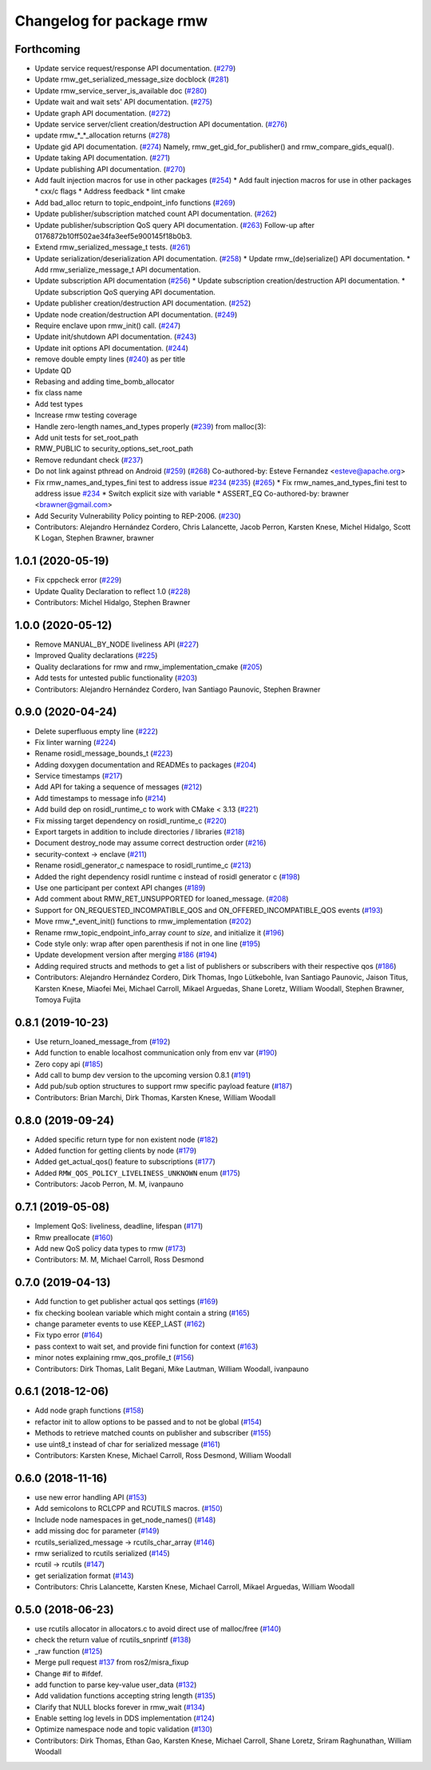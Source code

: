^^^^^^^^^^^^^^^^^^^^^^^^^
Changelog for package rmw
^^^^^^^^^^^^^^^^^^^^^^^^^

Forthcoming
-----------
* Update service request/response API documentation. (`#279 <https://github.com/ros2/rmw//issues/279>`_)
* Update rmw_get_serialized_message_size docblock (`#281 <https://github.com/ros2/rmw//issues/281>`_)
* Update rmw_service_server_is_available doc (`#280 <https://github.com/ros2/rmw//issues/280>`_)
* Update wait and wait sets' API documentation. (`#275 <https://github.com/ros2/rmw//issues/275>`_)
* Update graph API documentation. (`#272 <https://github.com/ros2/rmw//issues/272>`_)
* Update service server/client creation/destruction API documentation. (`#276 <https://github.com/ros2/rmw//issues/276>`_)
* update rmw\_*_*_allocation returns (`#278 <https://github.com/ros2/rmw//issues/278>`_)
* Update gid API documentation. (`#274 <https://github.com/ros2/rmw//issues/274>`_)
  Namely, rmw_get_gid_for_publisher() and rmw_compare_gids_equal().
* Update taking API documentation. (`#271 <https://github.com/ros2/rmw//issues/271>`_)
* Update publishing API documentation. (`#270 <https://github.com/ros2/rmw//issues/270>`_)
* Add fault injection macros for use in other packages (`#254 <https://github.com/ros2/rmw//issues/254>`_)
  * Add fault injection macros for use in other packages
  * cxx/c flags
  * Address feedback
  * lint cmake
* Add bad_alloc return to topic_endpoint_info functions (`#269 <https://github.com/ros2/rmw//issues/269>`_)
* Update publisher/subscription matched count API documentation. (`#262 <https://github.com/ros2/rmw//issues/262>`_)
* Update publisher/subscription QoS query API documentation. (`#263 <https://github.com/ros2/rmw//issues/263>`_)
  Follow-up after 0176872b10ff502ae34fa3eef5e900145f18b0b3.
* Extend rmw_serialized_message_t tests. (`#261 <https://github.com/ros2/rmw//issues/261>`_)
* Update serialization/deserialization API documentation. (`#258 <https://github.com/ros2/rmw//issues/258>`_)
  * Update rmw\_(de)serialize() API documentation.
  * Add rmw_serialize_message_t API documentation.
* Update subscription API documentation (`#256 <https://github.com/ros2/rmw//issues/256>`_)
  * Update subscription creation/destruction API documentation.
  * Update subscription QoS querying API documentation.
* Update publisher creation/destruction API documentation. (`#252 <https://github.com/ros2/rmw//issues/252>`_)
* Update node creation/destruction API documentation. (`#249 <https://github.com/ros2/rmw//issues/249>`_)
* Require enclave upon rmw_init() call. (`#247 <https://github.com/ros2/rmw//issues/247>`_)
* Update init/shutdown API documentation. (`#243 <https://github.com/ros2/rmw//issues/243>`_)
* Update init options API documentation. (`#244 <https://github.com/ros2/rmw//issues/244>`_)
* remove double empty lines (`#240 <https://github.com/ros2/rmw//issues/240>`_)
  as per title
* Update QD
* Rebasing and adding time_bomb_allocator
* fix class name
* Add test types
* Increase rmw testing coverage
* Handle zero-length names_and_types properly (`#239 <https://github.com/ros2/rmw//issues/239>`_)
  from malloc(3):
* Add unit tests for set_root_path
* RMW_PUBLIC to security_options_set_root_path
* Remove redundant check (`#237 <https://github.com/ros2/rmw//issues/237>`_)
* Do not link against pthread on Android (`#259 <https://github.com/ros2/rmw//issues/259>`_) (`#268 <https://github.com/ros2/rmw//issues/268>`_)
  Co-authored-by: Esteve Fernandez <esteve@apache.org>
* Fix rmw_names_and_types_fini test to address issue `#234 <https://github.com/ros2/rmw//issues/234>`_ (`#235 <https://github.com/ros2/rmw//issues/235>`_) (`#265 <https://github.com/ros2/rmw//issues/265>`_)
  * Fix rmw_names_and_types_fini test to address issue `#234 <https://github.com/ros2/rmw//issues/234>`_
  * Switch explicit size with variable
  * ASSERT_EQ
  Co-authored-by: brawner <brawner@gmail.com>
* Add Security Vulnerability Policy pointing to REP-2006. (`#230 <https://github.com/ros2/rmw//issues/230>`_)
* Contributors: Alejandro Hernández Cordero, Chris Lalancette, Jacob Perron, Karsten Knese, Michel Hidalgo, Scott K Logan, Stephen Brawner, brawner

1.0.1 (2020-05-19)
------------------
* Fix cppcheck error (`#229 <https://github.com/ros2/rmw/issues/229>`_)
* Update Quality Declaration to reflect 1.0 (`#228 <https://github.com/ros2/rmw/issues/228>`_)
* Contributors: Michel Hidalgo, Stephen Brawner

1.0.0 (2020-05-12)
------------------
* Remove MANUAL_BY_NODE liveliness API (`#227 <https://github.com/ros2/rmw/issues/227>`_)
* Improved Quality declarations (`#225 <https://github.com/ros2/rmw/issues/225>`_)
* Quality declarations for rmw and rmw_implementation_cmake (`#205 <https://github.com/ros2/rmw/issues/205>`_)
* Add tests for untested public functionality (`#203 <https://github.com/ros2/rmw/issues/203>`_)
* Contributors: Alejandro Hernández Cordero, Ivan Santiago Paunovic, Stephen Brawner

0.9.0 (2020-04-24)
------------------
* Delete superfluous empty line (`#222 <https://github.com/ros2/rmw/issues/222>`_)
* Fix linter warning (`#224 <https://github.com/ros2/rmw/issues/224>`_)
* Rename rosidl_message_bounds_t (`#223 <https://github.com/ros2/rmw/issues/223>`_)
* Adding doxygen documentation and READMEs to packages (`#204 <https://github.com/ros2/rmw/issues/204>`_)
* Service timestamps (`#217 <https://github.com/ros2/rmw/issues/217>`_)
* Add API for taking a sequence of messages (`#212 <https://github.com/ros2/rmw/issues/212>`_)
* Add timestamps to message info (`#214 <https://github.com/ros2/rmw/issues/214>`_)
* Add build dep on rosidl_runtime_c to work with CMake < 3.13 (`#221 <https://github.com/ros2/rmw/issues/221>`_)
* Fix missing target dependency on rosidl_runtime_c (`#220 <https://github.com/ros2/rmw/issues/220>`_)
* Export targets in addition to include directories / libraries (`#218 <https://github.com/ros2/rmw/issues/218>`_)
* Document destroy_node may assume correct destruction order (`#216 <https://github.com/ros2/rmw/issues/216>`_)
* security-context -> enclave (`#211 <https://github.com/ros2/rmw/issues/211>`_)
* Rename rosidl_generator_c namespace to rosidl_runtime_c (`#213 <https://github.com/ros2/rmw/issues/213>`_)
* Added the right dependency rosidl runtime c instead of rosidl generator c (`#198 <https://github.com/ros2/rmw/issues/198>`_)
* Use one participant per context API changes (`#189 <https://github.com/ros2/rmw/issues/189>`_)
* Add comment about RMW_RET_UNSUPPORTED for loaned_message. (`#208 <https://github.com/ros2/rmw/issues/208>`_)
* Support for ON_REQUESTED_INCOMPATIBLE_QOS and ON_OFFERED_INCOMPATIBLE_QOS events (`#193 <https://github.com/ros2/rmw/issues/193>`_)
* Move rmw\_*_event_init() functions to rmw_implementation (`#202 <https://github.com/ros2/rmw/issues/202>`_)
* Rename rmw_topic_endpoint_info_array `count` to `size`, and initialize it (`#196 <https://github.com/ros2/rmw/issues/196>`_)
* Code style only: wrap after open parenthesis if not in one line (`#195 <https://github.com/ros2/rmw/issues/195>`_)
* Update development version after merging `#186 <https://github.com/ros2/rmw/issues/186>`_ (`#194 <https://github.com/ros2/rmw/issues/194>`_)
* Adding required structs and methods to get a list  of publishers or subscribers with their respective qos (`#186 <https://github.com/ros2/rmw/issues/186>`_)
* Contributors: Alejandro Hernández Cordero, Dirk Thomas, Ingo Lütkebohle, Ivan Santiago Paunovic, Jaison Titus, Karsten Knese, Miaofei Mei, Michael Carroll, Mikael Arguedas, Shane Loretz, William Woodall, Stephen Brawner, Tomoya Fujita

0.8.1 (2019-10-23)
------------------
* Use return_loaned_message_from (`#192 <https://github.com/ros2/rmw/issues/192>`_)
* Add function to enable localhost communication only from env var (`#190 <https://github.com/ros2/rmw/issues/190>`_)
* Zero copy api (`#185 <https://github.com/ros2/rmw/issues/185>`_)
* Add call to bump dev version to the upcoming version 0.8.1 (`#191 <https://github.com/ros2/rmw/issues/191>`_)
* Add pub/sub option structures to support rmw specific payload feature (`#187 <https://github.com/ros2/rmw/issues/187>`_)
* Contributors: Brian Marchi, Dirk Thomas, Karsten Knese, William Woodall

0.8.0 (2019-09-24)
------------------
* Added specific return type for non existent node (`#182 <https://github.com/ros2/rmw/issues/182>`_)
* Added function for getting clients by node (`#179 <https://github.com/ros2/rmw/issues/179>`_)
* Added get_actual_qos() feature to subscriptions (`#177 <https://github.com/ros2/rmw/issues/177>`_)
* Added ``RMW_QOS_POLICY_LIVELINESS_UNKNOWN`` enum (`#175 <https://github.com/ros2/rmw/issues/175>`_)
* Contributors: Jacob Perron, M. M, ivanpauno

0.7.1 (2019-05-08)
------------------

* Implement QoS: liveliness, deadline, lifespan (`#171 <https://github.com/ros2/rmw/issues/171>`_)
* Rmw preallocate (`#160 <https://github.com/ros2/rmw/issues/160>`_)
* Add new QoS policy data types to rmw (`#173 <https://github.com/ros2/rmw/issues/173>`_)
* Contributors: M. M, Michael Carroll, Ross Desmond

0.7.0 (2019-04-13)
------------------
* Add function to get publisher actual qos settings (`#169 <https://github.com/ros2/rmw/issues/169>`_)
* fix checking boolean variable which might contain a string (`#165 <https://github.com/ros2/rmw/issues/165>`_)
* change parameter events to use KEEP_LAST (`#162 <https://github.com/ros2/rmw/issues/162>`_)
* Fix typo error (`#164 <https://github.com/ros2/rmw/issues/164>`_)
* pass context to wait set, and provide fini function for context (`#163 <https://github.com/ros2/rmw/issues/163>`_)
* minor notes explaining rmw_qos_profile_t (`#156 <https://github.com/ros2/rmw/issues/156>`_)
* Contributors: Dirk Thomas, Lalit Begani, Mike Lautman, William Woodall, ivanpauno

0.6.1 (2018-12-06)
------------------
* Add node graph functions (`#158 <https://github.com/ros2/rmw/issues/158>`_)
* refactor init to allow options to be passed and to not be global (`#154 <https://github.com/ros2/rmw/issues/154>`_)
* Methods to retrieve matched counts on publisher and subscriber (`#155 <https://github.com/ros2/rmw/issues/155>`_)
* use uint8_t instead of char for serialized message (`#161 <https://github.com/ros2/rmw/issues/161>`_)
* Contributors: Karsten Knese, Michael Carroll, Ross Desmond, William Woodall

0.6.0 (2018-11-16)
------------------
* use new error handling API (`#153 <https://github.com/ros2/rmw/issues/153>`_)
* Add semicolons to RCLCPP and RCUTILS macros. (`#150 <https://github.com/ros2/rmw/issues/150>`_)
* Include node namespaces in get_node_names() (`#148 <https://github.com/ros2/rmw/issues/148>`_)
* add missing doc for parameter (`#149 <https://github.com/ros2/rmw/issues/149>`_)
* rcutils_serialized_message -> rcutils_char_array (`#146 <https://github.com/ros2/rmw/issues/146>`_)
* rmw serialized to rcutils serialized (`#145 <https://github.com/ros2/rmw/issues/145>`_)
* rcutil -> rcutils (`#147 <https://github.com/ros2/rmw/issues/147>`_)
* get serialization format (`#143 <https://github.com/ros2/rmw/issues/143>`_)
* Contributors: Chris Lalancette, Karsten Knese, Michael Carroll, Mikael Arguedas, William Woodall

0.5.0 (2018-06-23)
------------------
* use rcutils allocator in allocators.c to avoid direct use of malloc/free (`#140 <https://github.com/ros2/rmw/issues/140>`_)
* check the return value of rcutils_snprintf (`#138 <https://github.com/ros2/rmw/issues/138>`_)
* _raw function (`#125 <https://github.com/ros2/rmw/issues/125>`_)
* Merge pull request `#137 <https://github.com/ros2/rmw/issues/137>`_ from ros2/misra_fixup
* Change #if to #ifdef.
* add function to parse key-value user_data (`#132 <https://github.com/ros2/rmw/issues/132>`_)
* Add validation functions accepting string length (`#135 <https://github.com/ros2/rmw/issues/135>`_)
* Clarify that NULL blocks forever in rmw_wait (`#134 <https://github.com/ros2/rmw/issues/134>`_)
* Enable setting log levels in DDS implementation (`#124 <https://github.com/ros2/rmw/issues/124>`_)
* Optimize namespace node and topic validation (`#130 <https://github.com/ros2/rmw/issues/130>`_)
* Contributors: Dirk Thomas, Ethan Gao, Karsten Knese, Michael Carroll, Shane Loretz, Sriram Raghunathan, William Woodall
